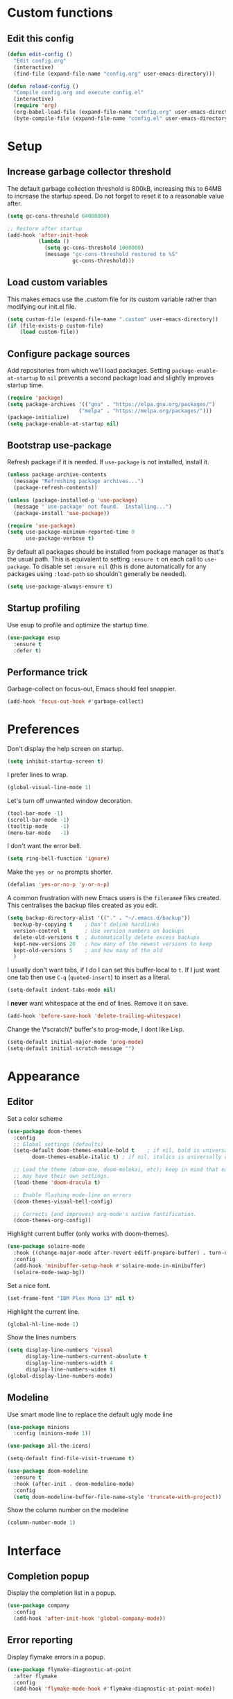 * Custom functions
** Edit this config

   #+BEGIN_SRC emacs-lisp
  (defun edit-config ()
    "Edit config.org"
    (interactive)
    (find-file (expand-file-name "config.org" user-emacs-directory)))

  (defun reload-config ()
    "Compile config.org and execute config.el"
    (interactive)
    (require 'org)
    (org-babel-load-file (expand-file-name "config.org" user-emacs-directory))
    (byte-compile-file (expand-file-name "config.el" user-emacs-directory)))
   #+END_SRC

* Setup
** Increase garbage collector threshold

   The default garbage collection threshold is 800kB, increasing this to 64MB to increase the startup speed.
   Do not forget to reset it to a reasonable value after.

   #+BEGIN_SRC emacs-lisp
  (setq gc-cons-threshold 64000000)

  ;; Restore after startup
  (add-hook 'after-init-hook
            (lambda ()
              (setq gc-cons-threshold 1000000)
              (message "gc-cons-threshold restored to %S"
                       gc-cons-threshold)))
   #+END_SRC

** Load custom variables

   This makes emacs use the .custom file for its custom variable rather than modifying our init.el file.

   #+BEGIN_SRC emacs-lisp
  (setq custom-file (expand-file-name ".custom" user-emacs-directory))
  (if (file-exists-p custom-file)
      (load custom-file))
   #+END_SRC

** Configure package sources

   Add repositories from which we'll load packages. Setting =package-enable-at-startup= to =nil= prevents a second package load and slightly improves startup time.

   #+BEGIN_SRC emacs-lisp
  (require 'package)
  (setq package-archives '(("gnu" . "https://elpa.gnu.org/packages/")
                         ("melpa" . "https://melpa.org/packages/")))
  (package-initialize)
  (setq package-enable-at-startup nil)
   #+END_SRC

** Bootstrap use-package

   Refresh package if it is needed.
   If =use-package= is not installed, install it.

   #+BEGIN_SRC emacs-lisp
  (unless package-archive-contents
    (message "Refreshing package archives...")
    (package-refresh-contents))

  (unless (package-installed-p 'use-package)
    (message "`use-package' not found.  Installing...")
    (package-install 'use-package))

  (require 'use-package)
  (setq use-package-minimum-reported-time 0
        use-package-verbose t)
   #+END_SRC

   By default all packages should be installed from package manager as that's the usual path. This is equivalent to setting =:ensure t= on each call to =use-package=. To disable set =:ensure nil= (this is done automatically for any packages using =:load-path= so shouldn't generally be needed).

   #+BEGIN_SRC emacs-lisp
  (setq use-package-always-ensure t)
   #+END_SRC

** Startup profiling

   Use esup to profile and optimize the startup time.

   #+BEGIN_SRC emacs-lisp
  (use-package esup
    :ensure t
    :defer t)
   #+END_SRC

** Performance trick

   Garbage-collect on focus-out, Emacs should feel snappier.

   #+BEGIN_SRC emacs-lisp
  (add-hook 'focus-out-hook #'garbage-collect)
   #+END_SRC

* Preferences

  Don't display the help screen on startup.

  #+BEGIN_SRC emacs-lisp
  (setq inhibit-startup-screen t)
  #+END_SRC

  I prefer lines to wrap.

  #+BEGIN_SRC emacs-lisp
  (global-visual-line-mode 1)
  #+END_SRC

  Let's turn off unwanted window decoration.

  #+BEGIN_SRC emacs-lisp
  (tool-bar-mode -1)
  (scroll-bar-mode -1)
  (tooltip-mode    -1)
  (menu-bar-mode   -1)
  #+END_SRC

  I don't want the error bell.

  #+BEGIN_SRC emacs-lisp
  (setq ring-bell-function 'ignore)
  #+END_SRC

  Make the =yes or no= prompts shorter.

  #+BEGIN_SRC emacs-lisp
  (defalias 'yes-or-no-p 'y-or-n-p)
  #+END_SRC

  A common frustration with new Emacs users is the =filename#= files created. This centralises the backup files created as you edit.

  #+BEGIN_SRC emacs-lisp
  (setq backup-directory-alist '(("." . "~/.emacs.d/backup"))
    backup-by-copying t    ; Don't delink hardlinks
    version-control t      ; Use version numbers on backups
    delete-old-versions t  ; Automatically delete excess backups
    kept-new-versions 20   ; how many of the newest versions to keep
    kept-old-versions 5    ; and how many of the old
    )
  #+END_SRC

  I usually don't want tabs, if I do I can set this buffer-local to =t=. If I just want one tab then use =C-q= (=quoted-insert=) to insert as a literal.

  #+BEGIN_SRC emacs-lisp
  (setq-default indent-tabs-mode nil)
  #+END_SRC

  I *never* want whitespace at the end of lines. Remove it on save.

  #+BEGIN_SRC emacs-lisp
  (add-hook 'before-save-hook 'delete-trailing-whitespace)
  #+END_SRC

  Change the \*scratch\* buffer's to prog-mode, I dont like Lisp.

  #+BEGIN_SRC emacs-lisp
  (setq-default initial-major-mode 'prog-mode)
  (setq-default initial-scratch-message "")
  #+END_SRC

* Appearance
** Editor
   Set a color scheme

   #+BEGIN_SRC emacs-lisp
  (use-package doom-themes
    :config
    ;; Global settings (defaults)
    (setq-default doom-themes-enable-bold t    ; if nil, bold is universally disabled
          doom-themes-enable-italic t) ; if nil, italics is universally disabled

    ;; Load the theme (doom-one, doom-molokai, etc); keep in mind that each theme
    ;; may have their own settings.
    (load-theme 'doom-dracula t)

    ;; Enable flashing mode-line on errors
    (doom-themes-visual-bell-config)

    ;; Corrects (and improves) org-mode's native fontification.
    (doom-themes-org-config))
   #+END_SRC

   Highlight current buffer (only works with doom-themes).

   #+BEGIN_SRC emacs-lisp
  (use-package solaire-mode
    :hook ((change-major-mode after-revert ediff-prepare-buffer) . turn-on-solaire-mode)
    :config
    (add-hook 'minibuffer-setup-hook #'solaire-mode-in-minibuffer)
    (solaire-mode-swap-bg))
   #+END_SRC

   Set a nice font.

   #+BEGIN_SRC emacs-lisp
  (set-frame-font "IBM Plex Mono 13" nil t)
   #+END_SRC

   Highlight the current line.

   #+BEGIN_SRC emacs-lisp
     (global-hl-line-mode 1)
   #+END_SRC

   Show the lines numbers

   #+BEGIN_SRC emacs-lisp
     (setq display-line-numbers 'visual
           display-line-numbers-current-absolute t
           display-line-numbers-width 4
           display-line-numbers-widen t)
     (global-display-line-numbers-mode)
   #+END_SRC


** Modeline

   Use smart mode line to replace the default ugly mode line

   #+BEGIN_SRC emacs-lisp
  (use-package minions
    :config (minions-mode 1))

  (use-package all-the-icons)

  (setq-default find-file-visit-truename t)

  (use-package doom-modeline
    :ensure t
    :hook (after-init . doom-modeline-mode)
    :config
    (setq doom-modeline-buffer-file-name-style 'truncate-with-project))
   #+END_SRC

   Show the column number on the modeline

   #+BEGIN_SRC emacs-lisp
  (column-number-mode 1)
   #+END_SRC

* Interface
** Completion popup

   Display the completion list in a popup.

   #+BEGIN_SRC emacs-lisp
  (use-package company
    :config
    (add-hook 'after-init-hook 'global-company-mode))
   #+END_SRC

** Error reporting

   Display flymake errors in a popup.

   #+BEGIN_SRC emacs-lisp
  (use-package flymake-diagnostic-at-point
    :after flymake
    :config
    (add-hook 'flymake-mode-hook #'flymake-diagnostic-at-point-mode))
   #+END_SRC

** Evil mode

   Evil-mode emulates Vim in Emacs.

   #+BEGIN_SRC emacs-lisp
  (use-package evil
    :init
    (setq-default evil-want-integration t) ;; required by evil-collection
    (setq-default evil-want-keybinding nil) ;; required by evil-collection
    (setq-default evil-search-module 'evil-search)
    (setq-default evil-ex-complete-emacs-commands nil)
    (setq-default evil-vsplit-window-right t) ;; like vim's 'splitright'
    (setq-default evil-split-window-below t) ;; like vim's 'splitbelow'
    (setq-default evil-shift-round nil)
    (setq-default evil-want-C-u-scroll t)
    :config
    (evil-mode 1))

  ;; remap Escape to something else to quit insert mode
  (use-package evil-escape
    :after evil
    :init
    (setq-default evil-escape-delay 0.2)
    (setq-default evil-escape-unordered-key-sequence t)
    (setq-default evil-escape-key-sequence "jk")
    (evil-escape-mode))


  ;; vim-like keybindings everywhere in emacs
  (use-package evil-collection
    :after evil
    :config
    (evil-collection-init))

  ;; gc operator, like vim-commentary
  (use-package evil-commentary
    :after evil)

  ;; visual hints while editing
  (use-package evil-goggles
    :after evil
    :config
    (setq evil-goggles-duration 0.1)
    (evil-goggles-use-diff-faces)
    (evil-goggles-mode))

  ;; like vim-surround
  (use-package evil-surround
    :after evil
    :commands
    (evil-surround-edit
     evil-Surround-edit
     evil-surround-region
     evil-Surround-region)
    :init
    (evil-define-key 'operator global-map "s" 'evil-surround-edit)
    (evil-define-key 'operator global-map "S" 'evil-Surround-edit)
    (evil-define-key 'visual global-map "S" 'evil-surround-region)
    (evil-define-key 'visual global-map "gS" 'evil-Surround-region))
   #+END_SRC

** Command completion

   =smart M-x= suggests =M-x= commands based on recency and frequency. I don't tend to use it directly but =counsel= uses it to order suggestions.

   #+BEGIN_SRC emacs-lisp
  (use-package smex)
   #+END_SRC

   =ivy= is a generic completion framework which uses the minibuffer. Turning on =ivy-mode= enables replacement of lots of built in =ido= functionality.

   #+BEGIN_SRC emacs-lisp
  (use-package ivy
    :diminish ivy-mode
    :config
    (ivy-mode t))
   #+END_SRC

   By default =ivy= starts filters with =^=. I don't normally want that and can easily type it manually when I do.

   #+BEGIN_SRC emacs-lisp
  (setq-default ivy-initial-inputs-alist nil)
   #+END_SRC

   =counsel= is a collection of =ivy= enhanced versions of common Emacs commands. I haven't bound much as =ivy-mode= takes care of most things.

   #+BEGIN_SRC emacs-lisp
  (use-package counsel)
   #+END_SRC

   =swiper= is an =ivy= enhanced version of isearch.

   #+BEGIN_SRC emacs-lisp
  (use-package swiper)
   #+END_SRC

   =hydra= presents menus for =ivy= commands.

   #+BEGIN_SRC emacs-lisp
  (use-package ivy-hydra
    :after ivy)
   #+END_SRC

** Suggest next key

   Suggest next keys to me based on currently entered key combination.

   #+BEGIN_SRC emacs-lisp
  (use-package which-key
    :diminish which-key-mode
    :config
    (add-hook 'after-init-hook 'which-key-mode))
   #+END_SRC

** Better undo

   =undo-tree= visualises undo history as a tree for easy navigation.

   #+BEGIN_SRC emacs-lisp
  (use-package undo-tree
    :defer t
    :diminish global-undo-tree-mode
    :config
    (global-undo-tree-mode 1))
   #+END_SRC

** Scrolling

   #+BEGIN_SRC emacs-lisp
  ;;; Scrolling.
  ;; Good speed and allow scrolling through large images (pixel-scroll).
  ;; Note: Scroll lags when point must be moved but increasing the number
  ;;       of lines that point moves in pixel-scroll.el ruins large image
  ;;       scrolling. So unfortunately I think we'll just have to live with
  ;;       this.
  (pixel-scroll-mode)
  (setq-default pixel-dead-time 0) ; Never go back to the old scrolling behaviour.
  (setq-default pixel-resolution-fine-flag t) ; Scroll by number of pixels instead of lines (t = frame-char-height pixels).
  (setq-default mouse-wheel-scroll-amount '(1)) ; Distance in pixel-resolution to scroll each mouse wheel event.
  (setq-default mouse-wheel-progressive-speed nil) ; Progressive speed is too fast for me.
   #+END_SRC

** Org mode

   Hide formatting characters

   #+BEGIN_SRC emacs-lisp
  (setq-default org-hide-emphasis-markers t)
   #+END_SRC

   Display list with a bullet point

   #+BEGIN_SRC emacs-lisp
  (font-lock-add-keywords 'org-mode
                          '(("^ *\\([-]\\) "
                             (0 (prog1 () (compose-region (match-beginning 1) (match-end 1) "•"))))))
   #+END_SRC

   Show bullet points for the header

   #+BEGIN_SRC emacs-lisp
  (use-package org-bullets
    :config
    (add-hook 'org-mode-hook (lambda () (org-bullets-mode 1))))
   #+END_SRC

   Make the headers bigger than the text

   #+BEGIN_SRC emacs-lisp
     (custom-set-faces
       '(org-level-1 ((t (:inherit outline-1 :height 1.75))))
       '(org-level-2 ((t (:inherit outline-2 :height 1.5))))
       '(org-level-3 ((t (:inherit outline-3 :height 1.25))))
       '(org-level-4 ((t (:inherit outline-4 :height 1.1))))
     )
   #+END_SRC

   Start the pitch mode to display serif fonts in org mode buffers

   #+BEGIN_SRC emacs-lisp
     (add-hook 'prog-mode-hook #'(lambda () (variable-pitch-mode -1)))
     (add-hook 'org-mode-hook #'variable-pitch-mode)
   #+END_SRC

   Use long lines

#+BEGIN_SRC emacs-lisp
  (add-hook 'org-mode-hook #'visual-line-mode)
#+END_SRC

   Show some text in monospace fonts.

   #+BEGIN_SRC emacs-lisp
     (custom-theme-set-faces
      'user
      '(line-number               ((t (:inherit fixed-pitch))))
      '(line-number-current-line  ((t (:inherit fixed-pitch))))
      '(org-block                 ((t (:inherit fixed-pitch))))
      '(org-table                 ((t (:inherit fixed-pitch))))
      '(org-code                  ((t (:inherit fixed-pitch))))
      '(org-document-info         ((t (:foreground "dark orange"))))
      '(org-document-info-keyword ((t (:inherit (shadow fixed-pitch)))))
      '(org-link                  ((t (:foreground "royal blue" :underline t))))
      '(org-meta-line             ((t (:inherit (font-lock-comment-face fixed-pitch)))))
      '(org-property-value        ((t (:inherit fixed-pitch))) t)
      '(org-special-keyword       ((t (:inherit (font-lock-comment-face fixed-pitch)))))
      '(org-tag                   ((t (:inherit (shadow fixed-pitch) :weight bold :height 0.8))))
      '(org-verbatim              ((t (:inherit (shadow fixed-pitch))))))
   #+END_SRC

** Tree view

#+BEGIN_SRC emacs-lisp
  (use-package treemacs
    :defer t
    :init
    (with-eval-after-load 'winum
      (define-key winum-keymap (kbd "M-0") #'treemacs-select-window))
    :config
    (progn
      (setq-default treemacs-collapse-dirs                 (if (executable-find "python") 3 0)
            treemacs-deferred-git-apply-delay      0.5
            treemacs-display-in-side-window        t
            treemacs-file-event-delay              5000
            treemacs-file-follow-delay             0.2
            treemacs-follow-after-init             t
            treemacs-git-command-pipe              ""
            treemacs-goto-tag-strategy             'refetch-index
            treemacs-indentation                   2
            treemacs-indentation-string            " "
            treemacs-is-never-other-window         nil
            treemacs-max-git-entries               5000
            treemacs-no-png-images                 nil
            treemacs-no-delete-other-windows       t
            treemacs-project-follow-cleanup        nil
            treemacs-persist-file                  (expand-file-name ".cache/treemacs-persist" user-emacs-directory)
            treemacs-recenter-distance             0.1
            treemacs-recenter-after-file-follow    nil
            treemacs-recenter-after-tag-follow     nil
            treemacs-recenter-after-project-jump   'always
            treemacs-recenter-after-project-expand 'on-distance
            treemacs-show-cursor                   nil
            treemacs-show-hidden-files             t
            treemacs-silent-filewatch              nil
            treemacs-silent-refresh                nil
            treemacs-sorting                       'alphabetic-desc
            treemacs-space-between-root-nodes      t
            treemacs-tag-follow-cleanup            t
            treemacs-tag-follow-delay              1.5
            treemacs-width                         35)

      ;; The default width and height of the icons is 22 pixels. If you are
      ;; using a Hi-DPI display, uncomment this to double the icon size.
      ;;(treemacs-resize-icons 44)

      (treemacs-follow-mode t)
      (treemacs-filewatch-mode t)
      (treemacs-fringe-indicator-mode t)
      (pcase (cons (not (null (executable-find "git")))
                   (not (null (executable-find "python3"))))
        (`(t . t)
         (treemacs-git-mode 'deferred))
        (`(t . _)
         (treemacs-git-mode 'simple))))
    :bind
    (:map global-map
          ("M-0"       . treemacs-select-window)
          ("C-x t 1"   . treemacs-delete-other-windows)
          ("C-x t t"   . treemacs)
          ("C-x t B"   . treemacs-bookmark)
          ("C-x t C-t" . treemacs-find-file)
          ("C-x t M-t" . treemacs-find-tag)))

  (use-package treemacs-evil
    :after treemacs evil)

  (use-package treemacs-projectile
    :after treemacs projectile)

  (use-package treemacs-icons-dired
    :after treemacs dired
    :config (treemacs-icons-dired-mode))

  (use-package treemacs-magit
    :after treemacs magit)
#+END_SRC
* Coding
** Parenthesis

   Highlight parens etc. for improved readability.

   #+BEGIN_SRC emacs-lisp
  (use-package rainbow-delimiters
    :config
    (add-hook 'prog-mode-hook #'rainbow-delimiters-mode))
   #+END_SRC

   Highlight strings which represent colours. I only want this in programming modes, and I don't want colour names to be highlighted (=x-colors=).

   #+BEGIN_SRC emacs-lisp
  (use-package rainbow-mode
    :config
    (setq rainbow-x-colors nil)
    (add-hook 'prog-mode-hook 'rainbow-mode))
   #+END_SRC

** Project management

   Projectile handles folders which are in version control.

   #+BEGIN_SRC emacs-lisp
  (use-package projectile
    :config
    (projectile-mode))
   #+END_SRC

   Tell projectile to integrate with =ivy= for completion.

   #+BEGIN_SRC emacs-lisp
  (setq projectile-completion-system 'ivy)
   #+END_SRC

   Add some extra completion options via integration with =counsel=. In particular this enables =C-c p SPC= for smart buffer / file search, and =C-c p s s= for search via =ag=.

   There is no function for projectile-grep, but we could use =counsel-git-grep= which is similar. Should I bind that to =C-c p s g=?

   #+BEGIN_SRC emacs-lisp
  (use-package counsel-projectile
    :config
    (add-hook 'after-init-hook 'counsel-projectile-mode))
   #+END_SRC

** Fuzzy search

   =fzf= is a fuzzy file finder which is very quick.

   #+BEGIN_SRC emacs-lisp
  (use-package fzf)
   #+END_SRC

** Git
*** Magit

    Magit is an awesome interface to git. Summon it with `C-x g`.

    #+BEGIN_SRC emacs-lisp
  (use-package magit
    :commands magit-status)
    #+END_SRC

    Use evil keybindings for magit.

    #+BEGIN_SRC emacs-lisp
  (use-package evil-magit
    :after magit
    :init
    (setq evil-magit-state 'normal
          evil-magit-use-z-for-folds t))
    #+END_SRC

*** Gutters

    Display line changes in gutter based on git history. Enable it everywhere.

    #+BEGIN_SRC emacs-lisp
  (use-package git-gutter
    :diminish git-gutter-mode
    :custom
    (git-gutter:modified-sign " ") ;; two space
    (git-gutter:added-sign " ")    ;; multiple character is OK
    (git-gutter:deleted-sign " ")
    :config
    (set-face-background 'git-gutter:modified "yellow")
    (set-face-background 'git-gutter:added "green")
    (set-face-background 'git-gutter:deleted "red")
    (global-git-gutter-mode 't))
    #+END_SRC

    TimeMachine lets us step through the history of a file as recorded in git.

    #+BEGIN_SRC emacs-lisp
  (use-package git-timemachine)
    #+END_SRC

* Languages
** Find definitions/references

   Use ivy-xref to replace the standard xref to find definitions and references

   #+BEGIN_SRC emacs-lisp
  (use-package ivy-xref
    :ensure t
    :init (setq xref-show-xrefs-function #'ivy-xref-show-xrefs))
   #+END_SRC

** Use eglot (lsp client)

   #+BEGIN_SRC emacs-lisp
  (use-package eglot
    :ensure t
    :config
    (add-to-list 'eglot-server-programs '((c++-mode c-mode) "clangd")))
   #+END_SRC

** Rust major mode

   #+BEGIN_SRC emacs-lisp
  (use-package rust-mode
    :ensure t)
   #+END_SRC

** C indentation

   #+BEGIN_SRC emacs-lisp
  (setq c-default-style "bsd"
        c-basic-offset 4)
   #+END_SRC

* Keybindings

  Here are all the bindings of this config.

  #+BEGIN_SRC emacs-lisp
    (use-package general
      :config
      ;; replace default emacs keybindings
      (general-define-key
       "C-s" 'counsel-grep-or-swiper ; search for string in current buffer
       "C-x C-f" 'counsel-find-file  ; C-x C-f use counsel-find-file
       "M-x" 'counsel-M-x           ; replace default M-x with ivy backend
       )

      ;; define our custom bindings
      (general-define-key
       :states '(normal visual insert emacs)
       :prefix "SPC"
       :non-normal-prefix "C-SPC"

       ;; simple command
       "/"   '(counsel-ag :which-key "find")
       "TAB" '(switch-to-other-buffer :which-key "prev buffer")
       "SPC" 'counsel-M-x

       ;; Config
       "c"   '(:ignore t :which-key "Config")
       "ce"  '(edit-config :which-key "edit")
       "cr"  '(reload-config :which-key "reload")

       ;; Project
       "p"   '(:ignore t :which-key "Project")
       "pp"  '(counsel-projectile-switch-project :which-key "switch project")
       "pb"  '(counsel-projectile-switch-to-buffer :which-key "switch buffer")
       "pf"  '(counsel-projectile-find-file :which-key "find file")
       "p/"  '(counsel-projectile-ag :which-key "find in project")
       "p."  '(projectile-find-file-dwim :which-key "browse project")

       ;; Git
       "g"   '(:ignore t :which-key "Git")
       "gs"  '(magit-status :which-key "status")

       ;; Applications
       "a"   '(:ignore t :which-key "Applications")
       "ad"  'dired
       "at"  'treemacs))
  #+END_SRC
